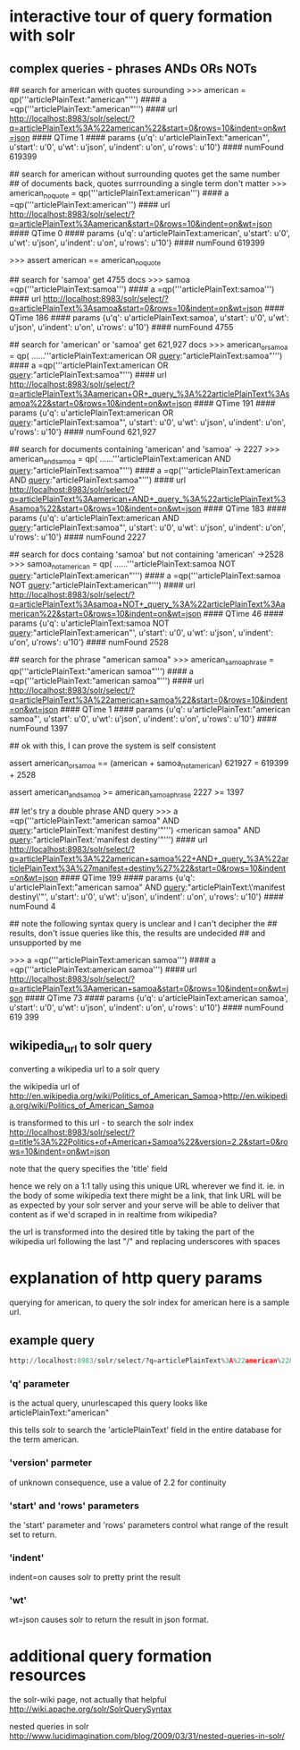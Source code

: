 


* interactive tour of query formation with solr
** complex queries - phrases ANDs ORs NOTs
# take a look at py/query_demo.py to see this as a running program


# note qp constructs a query and gives us some simple stats about it,
# including the complete formed url


## search for american with quotes surounding
>>> american = qp('''articlePlainText:"american"''')
#### a =qp('''articlePlainText:"american"''')
#### url      http://localhost:8983/solr/select/?q=articlePlainText%3A%22american%22&start=0&rows=10&indent=on&wt=json
#### QTime    1
#### params   {u'q': u'articlePlainText:"american"', u'start': u'0', u'wt': u'json', u'indent': u'on', u'rows': u'10'}
#### numFound 619399

## search for american without surrounding quotes get the same number
## of documents back, quotes surrrounding a single term don't matter
>>> american_no_quote = qp('''articlePlainText:american''')
#### a =qp('''articlePlainText:american''')
#### url      http://localhost:8983/solr/select/?q=articlePlainText%3Aamerican&start=0&rows=10&indent=on&wt=json
#### QTime    0
#### params   {u'q': u'articlePlainText:american', u'start': u'0', u'wt': u'json', u'indent': u'on', u'rows': u'10'}
#### numFound 619399

>>> assert american == american_no_quote

## search for 'samoa' get 4755 docs
>>> samoa =qp('''articlePlainText:samoa''')
#### a =qp('''articlePlainText:samoa''')
#### url      http://localhost:8983/solr/select/?q=articlePlainText%3Asamoa&start=0&rows=10&indent=on&wt=json
#### QTime    186
#### params   {u'q': u'articlePlainText:samoa', u'start': u'0', u'wt': u'json', u'indent': u'on', u'rows': u'10'}
#### numFound 4755


## search for 'american' or 'samoa'  get 621,927 docs
>>> american_or_samoa = qp(
......'''articlePlainText:american OR _query_:"articlePlainText:samoa"''')
#### a =qp('''articlePlainText:american OR _query_:"articlePlainText:samoa"''')
#### url      http://localhost:8983/solr/select/?q=articlePlainText%3Aamerican+OR+_query_%3A%22articlePlainText%3Asamoa%22&start=0&rows=10&indent=on&wt=json
#### QTime    191
#### params   {u'q': u'articlePlainText:american OR _query_:"articlePlainText:samoa"', u'start': u'0', u'wt': u'json', u'indent': u'on', u'rows': u'10'}
#### numFound 621,927

## search for documents containing 'american' and 'samoa' -> 2227
>>> american_and_samoa = qp(
......'''articlePlainText:american AND _query_:"articlePlainText:samoa"''')
#### a =qp('''articlePlainText:american AND _query_:"articlePlainText:samoa"''')
#### url      http://localhost:8983/solr/select/?q=articlePlainText%3Aamerican+AND+_query_%3A%22articlePlainText%3Asamoa%22&start=0&rows=10&indent=on&wt=json
#### QTime    183
#### params   {u'q': u'articlePlainText:american AND _query_:"articlePlainText:samoa"', u'start': u'0', u'wt': u'json', u'indent': u'on', u'rows': u'10'}
#### numFound 2227


## search for docs containg 'samoa' but not containing 'american' ->2528
>>>  samoa_not_american = qp(
......'''articlePlainText:samoa NOT _query_:"articlePlainText:american"''')
#### a =qp('''articlePlainText:samoa NOT _query_:"articlePlainText:american"''')
#### url      http://localhost:8983/solr/select/?q=articlePlainText%3Asamoa+NOT+_query_%3A%22articlePlainText%3Aamerican%22&start=0&rows=10&indent=on&wt=json
#### QTime    46
#### params   {u'q': u'articlePlainText:samoa NOT _query_:"articlePlainText:american"', u'start': u'0', u'wt': u'json', u'indent': u'on', u'rows': u'10'}
#### numFound 2528

## search for the phrase "american samoa"
>>> american_samoa_phrase = qp('''articlePlainText:"american samoa"''')
#### a =qp('''articlePlainText:"american samoa"''')
#### url      http://localhost:8983/solr/select/?q=articlePlainText%3A%22american+samoa%22&start=0&rows=10&indent=on&wt=json
#### QTime    1
#### params   {u'q': u'articlePlainText:"american samoa"', u'start': u'0', u'wt': u'json', u'indent': u'on', u'rows': u'10'}
#### numFound 1397


## ok with this,  I can prove the system is self consistent

assert american_or_samoa == (american + samoa_not_american)
621927 = 619399        + 2528

assert american_and_samoa >= american_samoa_phrase
2227 >=     1397

## let's try a double phrase AND query
>>> a =qp('''articlePlainText:"american samoa" AND _query_:"articlePlainText:'manifest destiny'"''')
<merican samoa" AND _query_:"articlePlainText:'manifest destiny'"''')
#### url      http://localhost:8983/solr/select/?q=articlePlainText%3A%22american+samoa%22+AND+_query_%3A%22articlePlainText%3A%27manifest+destiny%27%22&start=0&rows=10&indent=on&wt=json
#### QTime    199
#### params   {u'q': u'articlePlainText:"american samoa" AND _query_:"articlePlainText:\'manifest destiny\'"', u'start': u'0', u'wt': u'json', u'indent': u'on', u'rows': u'10'}
#### numFound 4


## note the following syntax query is unclear and I can't decipher the
## results, don't issue queries like this, the results are undecided
## and unsupported by me

>>> a =qp('''articlePlainText:american samoa''')
#### a =qp('''articlePlainText:american samoa''')
#### url      http://localhost:8983/solr/select/?q=articlePlainText%3Aamerican+samoa&start=0&rows=10&indent=on&wt=json
#### QTime    73
#### params   {u'q': u'articlePlainText:american samoa', u'start': u'0', u'wt': u'json', u'indent': u'on', u'rows': u'10'}
#### numFound 619 399

** wikipedia_url to solr query
converting a wikipedia url to a solr query

the wikipedia url of
http://en.wikipedia.org/wiki/Politics_of_American_Samoa>http://en.wikipedia.org/wiki/Politics_of_American_Samoa

is transformed to this url - to search the solr index
http://localhost:8983/solr/select/?q=title%3A%22Politics+of+American+Samoa%22&version=2.2&start=0&rows=10&indent=on&wt=json



note that the query specifies the 'title' field

hence we rely on a 1:1 tally using this unique URL wherever we find it. ie. in the body of some wikipedia text there might be a link, that link URL will be as expected by your solr server and your serve will be able to deliver that content as if we'd scraped in in realtime from wikipedia?

the url is transformed into the desired title by taking the part of
the wikipedia url following the last "/" and replacing underscores
with spaces

* explanation of http query params

querying for american, to query the solr index for american here is a
sample url.

** example query
#+BEGIN_SRC py
http://localhost:8983/solr/select/?q=articlePlainText%3A%22american%22&version=2.2&start=0&rows=1000&indent=on&wt=json

#+END_SRC


*** 'q' parameter
 is the actual query, unurlescaped this query looks like
articlePlainText:"american"

this tells solr to search the 'articlePlainText' field in the entire database for the term
american.

***  'version' parmeter
 of unknown consequence, use a value of 2.2 for continuity

*** 'start' and 'rows' parameters
the 'start' parameter and 'rows' parameters control what range of the
result set to return.

*** 'indent'
indent=on causes solr to pretty print the result

*** 'wt'
wt=json causes solr to return the result in json format.



* additional query formation resources
the solr-wiki page, not actually that helpful
http://wiki.apache.org/solr/SolrQuerySyntax

nested queries in solr
http://www.lucidimagination.com/blog/2009/03/31/nested-queries-in-solr/

